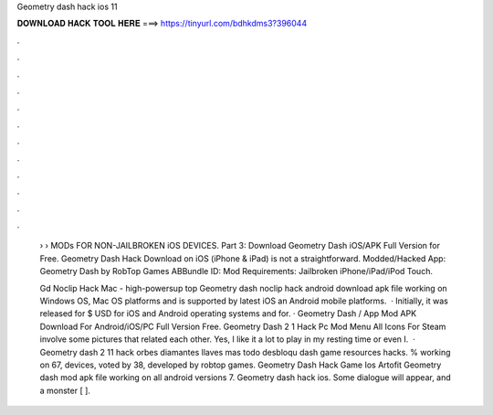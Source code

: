 Geometry dash hack ios 11



𝐃𝐎𝐖𝐍𝐋𝐎𝐀𝐃 𝐇𝐀𝐂𝐊 𝐓𝐎𝐎𝐋 𝐇𝐄𝐑𝐄 ===> https://tinyurl.com/bdhkdms3?396044



.



.



.



.



.



.



.



.



.



.



.



.

 › › MODs FOR NON-JAILBROKEN iOS DEVICES. Part 3: Download Geometry Dash iOS/APK Full Version for Free. Geometry Dash Hack Download on iOS (iPhone & iPad) is not a straightforward. Modded/Hacked App: Geometry Dash by RobTop Games ABBundle ID:  Mod Requirements: Jailbroken iPhone/iPad/iPod Touch.
 
 Gd Noclip Hack Mac - high-powersup top  Geometry dash noclip hack android download apk file working on Windows OS, Mac OS platforms and is supported by latest iOS an Android mobile platforms.  · Initially, it was released for $ USD for iOS and Android operating systems and for. · Geometry Dash / App Mod APK Download For Android/iOS/PC Full Version Free. Geometry Dash 2 1 Hack Pc Mod Menu All Icons For Steam involve some pictures that related each other. Yes, I like it a lot to play in my resting time or even I.  · Geometry dash 2 11 hack orbes diamantes llaves mas todo desbloqu dash game resources hacks. % working on 67, devices, voted by 38, developed by robtop games. Geometry Dash Hack Game Ios Artofit Geometry dash mod apk file working on all android versions 7. Geometry dash hack ios. Some dialogue will appear, and a monster [ ].
